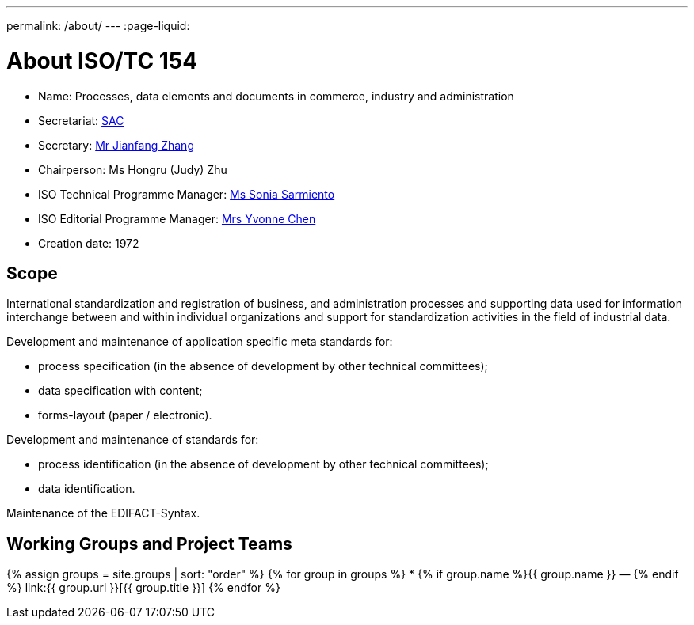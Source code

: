 ---
permalink: /about/
---
:page-liquid:

++++
<main>
++++

= About ISO/TC 154

* Name: Processes, data elements and documents in commerce, industry and administration

* Secretariat: http://www.sac.gov.cn[SAC]
* Secretary: mailto:zhangjf@cnis.gov.cn[Mr Jianfang Zhang]
* Chairperson: Ms Hongru (Judy) Zhu
* ISO Technical Programme Manager: mailto:sarmiento@iso.org[Ms Sonia Sarmiento]
* ISO Editorial Programme Manager: mailto:chen@iso.org[Mrs Yvonne Chen]
* Creation date: 1972

== Scope

International standardization and registration of business, and administration processes and supporting data used for information interchange between and within individual organizations and support for standardization activities in the field of industrial data.

Development and maintenance of application specific meta standards for:

* process specification (in the absence of development by other technical committees);
* data specification with content;
* forms-layout (paper / electronic).

Development and maintenance of standards for:

* process identification (in the absence of development by other technical committees);
* data identification.

Maintenance of the EDIFACT-Syntax.


== Working Groups and Project Teams

{% assign groups = site.groups | sort: "order" %}
{% for group in groups %}
* {% if group.name %}{{ group.name }} — {% endif %} link:{{ group.url }}[{{ group.title }}]
{% endfor %}

++++
</main>
++++
